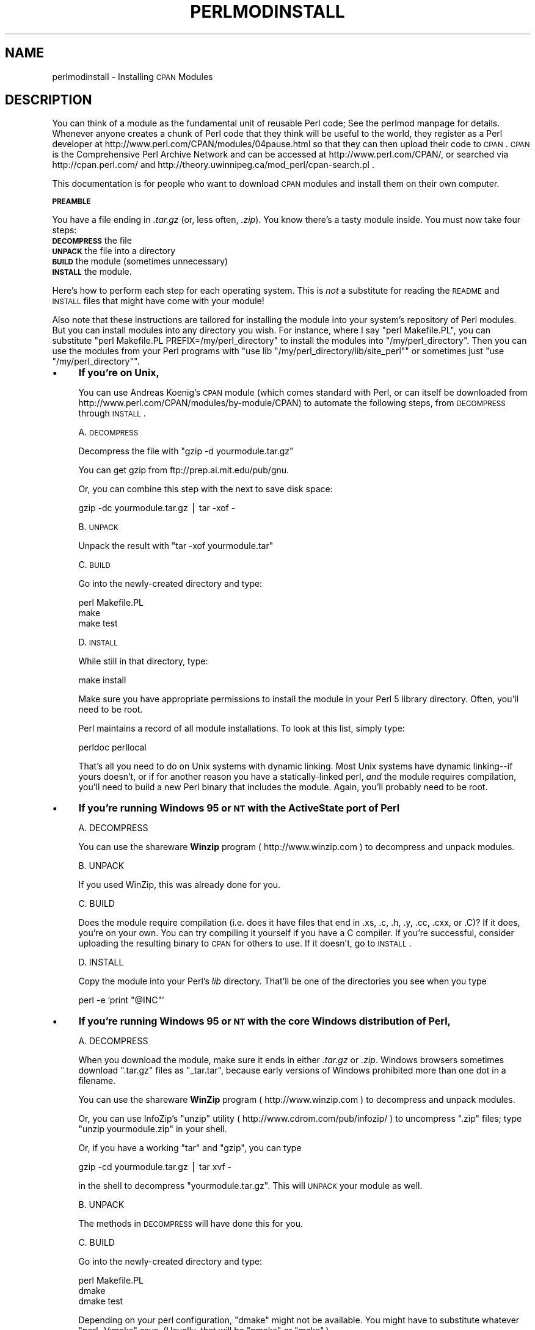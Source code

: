 .\" Automatically generated by Pod::Man version 1.15
.\" Fri Apr 20 13:01:42 2001
.\"
.\" Standard preamble:
.\" ======================================================================
.de Sh \" Subsection heading
.br
.if t .Sp
.ne 5
.PP
\fB\\$1\fR
.PP
..
.de Sp \" Vertical space (when we can't use .PP)
.if t .sp .5v
.if n .sp
..
.de Ip \" List item
.br
.ie \\n(.$>=3 .ne \\$3
.el .ne 3
.IP "\\$1" \\$2
..
.de Vb \" Begin verbatim text
.ft CW
.nf
.ne \\$1
..
.de Ve \" End verbatim text
.ft R

.fi
..
.\" Set up some character translations and predefined strings.  \*(-- will
.\" give an unbreakable dash, \*(PI will give pi, \*(L" will give a left
.\" double quote, and \*(R" will give a right double quote.  | will give a
.\" real vertical bar.  \*(C+ will give a nicer C++.  Capital omega is used
.\" to do unbreakable dashes and therefore won't be available.  \*(C` and
.\" \*(C' expand to `' in nroff, nothing in troff, for use with C<>
.tr \(*W-|\(bv\*(Tr
.ds C+ C\v'-.1v'\h'-1p'\s-2+\h'-1p'+\s0\v'.1v'\h'-1p'
.ie n \{\
.    ds -- \(*W-
.    ds PI pi
.    if (\n(.H=4u)&(1m=24u) .ds -- \(*W\h'-12u'\(*W\h'-12u'-\" diablo 10 pitch
.    if (\n(.H=4u)&(1m=20u) .ds -- \(*W\h'-12u'\(*W\h'-8u'-\"  diablo 12 pitch
.    ds L" ""
.    ds R" ""
.    ds C` ""
.    ds C' ""
'br\}
.el\{\
.    ds -- \|\(em\|
.    ds PI \(*p
.    ds L" ``
.    ds R" ''
'br\}
.\"
.\" If the F register is turned on, we'll generate index entries on stderr
.\" for titles (.TH), headers (.SH), subsections (.Sh), items (.Ip), and
.\" index entries marked with X<> in POD.  Of course, you'll have to process
.\" the output yourself in some meaningful fashion.
.if \nF \{\
.    de IX
.    tm Index:\\$1\t\\n%\t"\\$2"
..
.    nr % 0
.    rr F
.\}
.\"
.\" For nroff, turn off justification.  Always turn off hyphenation; it
.\" makes way too many mistakes in technical documents.
.hy 0
.if n .na
.\"
.\" Accent mark definitions (@(#)ms.acc 1.5 88/02/08 SMI; from UCB 4.2).
.\" Fear.  Run.  Save yourself.  No user-serviceable parts.
.bd B 3
.    \" fudge factors for nroff and troff
.if n \{\
.    ds #H 0
.    ds #V .8m
.    ds #F .3m
.    ds #[ \f1
.    ds #] \fP
.\}
.if t \{\
.    ds #H ((1u-(\\\\n(.fu%2u))*.13m)
.    ds #V .6m
.    ds #F 0
.    ds #[ \&
.    ds #] \&
.\}
.    \" simple accents for nroff and troff
.if n \{\
.    ds ' \&
.    ds ` \&
.    ds ^ \&
.    ds , \&
.    ds ~ ~
.    ds /
.\}
.if t \{\
.    ds ' \\k:\h'-(\\n(.wu*8/10-\*(#H)'\'\h"|\\n:u"
.    ds ` \\k:\h'-(\\n(.wu*8/10-\*(#H)'\`\h'|\\n:u'
.    ds ^ \\k:\h'-(\\n(.wu*10/11-\*(#H)'^\h'|\\n:u'
.    ds , \\k:\h'-(\\n(.wu*8/10)',\h'|\\n:u'
.    ds ~ \\k:\h'-(\\n(.wu-\*(#H-.1m)'~\h'|\\n:u'
.    ds / \\k:\h'-(\\n(.wu*8/10-\*(#H)'\z\(sl\h'|\\n:u'
.\}
.    \" troff and (daisy-wheel) nroff accents
.ds : \\k:\h'-(\\n(.wu*8/10-\*(#H+.1m+\*(#F)'\v'-\*(#V'\z.\h'.2m+\*(#F'.\h'|\\n:u'\v'\*(#V'
.ds 8 \h'\*(#H'\(*b\h'-\*(#H'
.ds o \\k:\h'-(\\n(.wu+\w'\(de'u-\*(#H)/2u'\v'-.3n'\*(#[\z\(de\v'.3n'\h'|\\n:u'\*(#]
.ds d- \h'\*(#H'\(pd\h'-\w'~'u'\v'-.25m'\f2\(hy\fP\v'.25m'\h'-\*(#H'
.ds D- D\\k:\h'-\w'D'u'\v'-.11m'\z\(hy\v'.11m'\h'|\\n:u'
.ds th \*(#[\v'.3m'\s+1I\s-1\v'-.3m'\h'-(\w'I'u*2/3)'\s-1o\s+1\*(#]
.ds Th \*(#[\s+2I\s-2\h'-\w'I'u*3/5'\v'-.3m'o\v'.3m'\*(#]
.ds ae a\h'-(\w'a'u*4/10)'e
.ds Ae A\h'-(\w'A'u*4/10)'E
.    \" corrections for vroff
.if v .ds ~ \\k:\h'-(\\n(.wu*9/10-\*(#H)'\s-2\u~\d\s+2\h'|\\n:u'
.if v .ds ^ \\k:\h'-(\\n(.wu*10/11-\*(#H)'\v'-.4m'^\v'.4m'\h'|\\n:u'
.    \" for low resolution devices (crt and lpr)
.if \n(.H>23 .if \n(.V>19 \
\{\
.    ds : e
.    ds 8 ss
.    ds o a
.    ds d- d\h'-1'\(ga
.    ds D- D\h'-1'\(hy
.    ds th \o'bp'
.    ds Th \o'LP'
.    ds ae ae
.    ds Ae AE
.\}
.rm #[ #] #H #V #F C
.\" ======================================================================
.\"
.IX Title "PERLMODINSTALL 1"
.TH PERLMODINSTALL 1 "perl v5.6.1" "2001-03-19" "Perl Programmers Reference Guide"
.UC
.SH "NAME"
perlmodinstall \- Installing \s-1CPAN\s0 Modules
.SH "DESCRIPTION"
.IX Header "DESCRIPTION"
You can think of a module as the fundamental unit of reusable Perl
code; See the perlmod manpage for details.  Whenever anyone creates a chunk
of Perl code that they think will be useful to the world, they
register as a Perl developer at
http://www.perl.com/CPAN/modules/04pause.html so that they can then
upload their code to \s-1CPAN\s0.  \s-1CPAN\s0 is the Comprehensive Perl Archive
Network and can be accessed at http://www.perl.com/CPAN/, or searched
via http://cpan.perl.com/ and
http://theory.uwinnipeg.ca/mod_perl/cpan-search.pl .
.PP
This documentation is for people who want to download \s-1CPAN\s0 modules
and install them on their own computer.
.Sh "\s-1PREAMBLE\s0"
.IX Subsection "PREAMBLE"
You have a file ending in \fI.tar.gz\fR (or, less often, \fI.zip\fR).
You know there's a tasty module inside.  You must now take four
steps:
.Ip "\fB\s-1DECOMPRESS\s0\fR the file" 5
.IX Item "DECOMPRESS the file"
.PD 0
.Ip "\fB\s-1UNPACK\s0\fR the file into a directory" 5
.IX Item "UNPACK the file into a directory"
.Ip "\fB\s-1BUILD\s0\fR the module (sometimes unnecessary)" 5
.IX Item "BUILD the module (sometimes unnecessary)"
.Ip "\fB\s-1INSTALL\s0\fR the module." 5
.IX Item "INSTALL the module."
.PD
.PP
Here's how to perform each step for each operating system.  This is
\&\fInot\fR a substitute for reading the \s-1README\s0 and \s-1INSTALL\s0 files that
might have come with your module!
.PP
Also note that these instructions are tailored for installing the
module into your system's repository of Perl modules.  But you can
install modules into any directory you wish.  For instance, where I
say \f(CW\*(C`perl Makefile.PL\*(C'\fR, you can substitute \f(CW\*(C`perl
Makefile.PL PREFIX=/my/perl_directory\*(C'\fR to install the modules
into \f(CW\*(C`/my/perl_directory\*(C'\fR.  Then you can use the modules
from your Perl programs with \f(CW\*(C`use lib
"/my/perl_directory/lib/site_perl"\*(C'\fR or sometimes just \f(CW\*(C`use
"/my/perl_directory"\*(C'\fR.
.Ip "\(bu" 4
\&\fBIf you're on Unix,\fR
.Sp
You can use Andreas Koenig's \s-1CPAN\s0 module
(which comes standard with Perl, or can itself be downloaded
from http://www.perl.com/CPAN/modules/by-module/CPAN)
to automate the following steps, from \s-1DECOMPRESS\s0 through \s-1INSTALL\s0.
.Sp
A. \s-1DECOMPRESS\s0
.Sp
Decompress the file with \f(CW\*(C`gzip \-d yourmodule.tar.gz\*(C'\fR
.Sp
You can get gzip from ftp://prep.ai.mit.edu/pub/gnu.
.Sp
Or, you can combine this step with the next to save disk space:
.Sp
.Vb 1
\&     gzip -dc yourmodule.tar.gz | tar -xof -
.Ve
B. \s-1UNPACK\s0
.Sp
Unpack the result with \f(CW\*(C`tar \-xof yourmodule.tar\*(C'\fR
.Sp
C. \s-1BUILD\s0
.Sp
Go into the newly-created directory and type:
.Sp
.Vb 3
\&      perl Makefile.PL
\&      make
\&      make test
.Ve
D. \s-1INSTALL\s0
.Sp
While still in that directory, type:
.Sp
.Vb 1
\&      make install
.Ve
Make sure you have appropriate permissions to install the module
in your Perl 5 library directory.  Often, you'll need to be root.
.Sp
Perl maintains a record of all module installations.  To look at
this list, simply type:
.Sp
.Vb 1
\&      perldoc perllocal
.Ve
That's all you need to do on Unix systems with dynamic linking.
Most Unix systems have dynamic linking\*(--if yours doesn't, or if for
another reason you have a statically-linked perl, \fIand\fR the
module requires compilation, you'll need to build a new Perl binary
that includes the module.  Again, you'll probably need to be root.
.Ip "\(bu" 4
\&\fBIf you're running Windows 95 or \s-1NT\s0 with the ActiveState port of Perl\fR
.Sp
.Vb 1
\&   A. DECOMPRESS
.Ve
You can use the shareware \fBWinzip\fR program ( http://www.winzip.com ) to
decompress and unpack modules.
.Sp
.Vb 1
\&   B. UNPACK
.Ve
If you used WinZip, this was already done for you.
.Sp
.Vb 1
\&   C. BUILD
.Ve
Does the module require compilation (i.e. does it have files
that end in .xs, .c, .h, .y, .cc, .cxx, or .C)?  If it does, you're on
your own.  You can try compiling it yourself if you have a C compiler.
If you're successful, consider uploading the resulting binary to
\&\s-1CPAN\s0 for others to use.  If it doesn't, go to \s-1INSTALL\s0.
.Sp
.Vb 1
\&   D. INSTALL
.Ve
Copy the module into your Perl's \fIlib\fR directory.  That'll be one
of the directories you see when you type
.Sp
.Vb 1
\&   perl -e 'print "@INC"'
.Ve
.Ip "\(bu" 4
\&\fBIf you're running Windows 95 or \s-1NT\s0 with the core Windows distribution of
Perl,\fR
.Sp
.Vb 1
\&   A. DECOMPRESS
.Ve
When you download the module, make sure it ends in either
\&\fI.tar.gz\fR or \fI.zip\fR.  Windows browsers sometimes
download \f(CW\*(C`.tar.gz\*(C'\fR files as \f(CW\*(C`_tar.tar\*(C'\fR, because
early versions of Windows prohibited more than one dot in a filename.
.Sp
You can use the shareware \fBWinZip\fR program ( http://www.winzip.com ) to
decompress and unpack modules.
.Sp
Or, you can use InfoZip's \f(CW\*(C`unzip\*(C'\fR utility (
http://www.cdrom.com/pub/infozip/ ) to uncompress \f(CW\*(C`.zip\*(C'\fR files; type
\&\f(CW\*(C`unzip yourmodule.zip\*(C'\fR in your shell.
.Sp
Or, if you have a working \f(CW\*(C`tar\*(C'\fR and \f(CW\*(C`gzip\*(C'\fR, you can
type
.Sp
.Vb 1
\&   gzip -cd yourmodule.tar.gz | tar xvf -
.Ve
in the shell to decompress \f(CW\*(C`yourmodule.tar.gz\*(C'\fR.  This will
\&\s-1UNPACK\s0 your module as well.
.Sp
.Vb 1
\&   B. UNPACK
.Ve
The methods in \s-1DECOMPRESS\s0 will have done this for you.
.Sp
.Vb 1
\&   C. BUILD
.Ve
Go into the newly-created directory and type:
.Sp
.Vb 3
\&      perl Makefile.PL
\&      dmake
\&      dmake test
.Ve
Depending on your perl configuration, \f(CW\*(C`dmake\*(C'\fR might not be
available.  You might have to substitute whatever \f(CW\*(C`perl
\&\-V:make\*(C'\fR says. (Usually, that will be \f(CW\*(C`nmake\*(C'\fR or
\&\f(CW\*(C`make\*(C'\fR.)
.Sp
.Vb 1
\&   D. INSTALL
.Ve
While still in that directory, type:
.Sp
.Vb 1
\&      dmake install
.Ve
.Ip "\(bu" 4
\&\fBIf you're using a Macintosh,\fR
.Sp
A. \s-1DECOMPRESS\s0
.Sp
First thing you should do is make sure you have the latest \fBcpan-mac\fR
distribution ( http://www.cpan.org/authors/id/CNANDOR/ ), which has
utilities for doing all of the steps.  Read the cpan-mac directions
carefully and install it.  If you choose not to use cpan-mac
for some reason, there are alternatives listed here.
.Sp
After installing cpan-mac, drop the module archive on the
\&\fBuntarzipme\fR droplet, which will decompress and unpack for you.
.Sp
\&\fBOr\fR, you can either use the shareware \fBStuffIt Expander\fR program
( http://www.aladdinsys.com/expander/ )
in combination with \fBDropStuff with Expander Enhancer\fR
( http://www.aladdinsys.com/dropstuff/ )
or the freeware \fBMacGzip\fR program (
http://persephone.cps.unizar.es/general/gente/spd/gzip/gzip.html ).
.Sp
B. \s-1UNPACK\s0
.Sp
If you're using untarzipme or StuffIt, the archive should be extracted
now.  \fBOr\fR, you can use the freeware \fBsuntar\fR or \fITar\fR (
http://hyperarchive.lcs.mit.edu/HyperArchive/Archive/cmp/ ).
.Sp
C. \s-1BUILD\s0
.Sp
Check the contents of the distribution.
Read the module's documentation, looking for
reasons why you might have trouble using it with MacPerl.  Look for
\&\fI.xs\fR and \fI.c\fR files, which normally denote that the distribution
must be compiled, and you cannot install it \*(L"out of the box.\*(R"
(See the section on "PORTABILITY".)
.Sp
If a module does not work on MacPerl but should, or needs to be
compiled, see if the module exists already as a port on the
MacPerl Module Porters site (http://pudge.net/mmp/).
For more information on doing \s-1XS\s0 with MacPerl yourself, see
Arved Sandstrom's \s-1XS\s0 tutorial (http://macperl.com/depts/Tutorials/),
and then consider uploading your binary to the \s-1CPAN\s0 and
registering it on the \s-1MMP\s0 site.
.Sp
D. \s-1INSTALL\s0
.Sp
If you are using cpan-mac, just drop the folder on the
\&\fBinstallme\fR droplet, and use the module.
.Sp
\&\fBOr\fR, if you aren't using cpan-mac, do some manual labor.
.Sp
Make sure the newlines for the modules are in Mac format, not Unix format.
If they are not then you might have decompressed them incorrectly.  Check
your decompression and unpacking utilities settings to make sure they are
translating text files properly.
.Sp
As a last resort, you can use the perl one-liner:
.Sp
.Vb 1
\&    perl -i.bak -pe 's/(?:\e015)?\e012/\e015/g' <filenames>
.Ve
on the source files.
.Sp
Then move the files (probably just the \fI.pm\fR files, though there
may be some additional ones, too; check the module documentation)
to their final destination: This will
most likely be in \f(CW\*(C`$ENV{MACPERL}site_lib:\*(C'\fR (i.e.,
\&\f(CW\*(C`HD:MacPerl folder:site_lib:\*(C'\fR).  You can add new paths to
the default \f(CW\*(C`@INC\*(C'\fR in the Preferences menu item in the
MacPerl application (\f(CW\*(C`$ENV{MACPERL}site_lib:\*(C'\fR is added
automagically).  Create whatever directory structures are required
(i.e., for \f(CW\*(C`Some::Module\*(C'\fR, create
\&\f(CW\*(C`$ENV{MACPERL}site_lib:Some:\*(C'\fR and put
\&\f(CW\*(C`Module.pm\*(C'\fR in that directory).
.Sp
Then run the following script (or something like it):
.Sp
.Vb 4
\&     #!perl -w
\&     use AutoSplit;
\&     my $dir = "${MACPERL}site_perl";
\&     autosplit("$dir:Some:Module.pm", "$dir:auto", 0, 1, 1);
.Ve
.Ip "\(bu" 4
\&\fBIf you're on the \s-1DJGPP\s0 port of \s-1DOS\s0,\fR
.Sp
.Vb 1
\&   A. DECOMPRESS
.Ve
djtarx ( ftp://ftp.simtel.net/pub/simtelnet/gnu/djgpp/v2/ )
will both uncompress and unpack.
.Sp
.Vb 1
\&   B. UNPACK
.Ve
See above.
.Sp
.Vb 1
\&   C. BUILD
.Ve
Go into the newly-created directory and type:
.Sp
.Vb 3
\&      perl Makefile.PL
\&      make
\&      make test
.Ve
You will need the packages mentioned in \fI\s-1README\s0.dos\fR
in the Perl distribution.
.Sp
.Vb 1
\&   D. INSTALL
.Ve
While still in that directory, type:
.Sp
.Vb 1
\&     make install
.Ve
You will need the packages mentioned in \fI\s-1README\s0.dos\fR in the Perl distribution.
.Ip "\(bu" 4
\&\fBIf you're on \s-1OS/2\s0,\fR
.Sp
Get the \s-1EMX\s0 development suite and gzip/tar, from either Hobbes (
http://hobbes.nmsu.edu ) or Leo ( http://www.leo.org ), and then follow
the instructions for Unix.
.Ip "\(bu" 4
\&\fBIf you're on \s-1VMS\s0,\fR
.Sp
When downloading from \s-1CPAN\s0, save your file with a \fI.tgz\fR
extension instead of \fI.tar.gz\fR.  All other periods in the
filename should be replaced with underscores.  For example,
\&\f(CW\*(C`Your\-Module\-1.33.tar.gz\*(C'\fR should be downloaded as
\&\f(CW\*(C`Your\-Module\-1_33.tgz\*(C'\fR.
.Sp
A. \s-1DECOMPRESS\s0
.Sp
Type
.Sp
.Vb 1
\&    gzip -d Your-Module.tgz
.Ve
or, for zipped modules, type
.Sp
.Vb 1
\&    unzip Your-Module.zip
.Ve
Executables for gzip, zip, and VMStar ( Alphas:
http://www.openvms.digital.com/freeware/000TOOLS/ALPHA/ and Vaxen:
http://www.openvms.digital.com/freeware/000TOOLS/VAX/ ).
.Sp
gzip and tar
are also available at ftp://ftp.digital.com/pub/VMS.
.Sp
Note that \s-1GNU\s0's gzip/gunzip is not the same as Info-ZIP's zip/unzip
package.  The former is a simple compression tool; the latter permits
creation of multi-file archives.
.Sp
B. \s-1UNPACK\s0
.Sp
If you're using VMStar:
.Sp
.Vb 1
\&     VMStar xf Your-Module.tar
.Ve
Or, if you're fond of \s-1VMS\s0 command syntax:
.Sp
.Vb 1
\&     tar/extract/verbose Your_Module.tar
.Ve
C. \s-1BUILD\s0
.Sp
Make sure you have \s-1MMS\s0 (from Digital) or the freeware \s-1MMK\s0 ( available from
MadGoat at  http://www.madgoat.com ).  Then type this to create the
\&\s-1DESCRIP\s0.MMS for the module:
.Sp
.Vb 1
\&    perl Makefile.PL
.Ve
Now you're ready to build:
.Sp
.Vb 2
\&    mms
\&    mms test
.Ve
Substitute \f(CW\*(C`mmk\*(C'\fR for \f(CW\*(C`mms\*(C'\fR above if you're using \s-1MMK\s0.
.Sp
D. \s-1INSTALL\s0
.Sp
Type
.Sp
.Vb 1
\&    mms install
.Ve
Substitute \f(CW\*(C`mmk\*(C'\fR for \f(CW\*(C`mms\*(C'\fR above if you're using \s-1MMK\s0.
.Ip "\(bu" 4
\&\fBIf you're on \s-1MVS\s0\fR,
.Sp
Introduce the \fI.tar.gz\fR file into an \s-1HFS\s0 as binary; don't translate from
\&\s-1ASCII\s0 to \s-1EBCDIC\s0.
.Sp
A. \s-1DECOMPRESS\s0
.Sp
.Vb 1
\&      Decompress the file with C<gzip -d yourmodule.tar.gz>
.Ve
.Vb 2
\&      You can get gzip from
\&      http://www.s390.ibm.com/products/oe/bpxqp1.html.
.Ve
B. \s-1UNPACK\s0
.Sp
Unpack the result with
.Sp
.Vb 1
\&     pax -o to=IBM-1047,from=ISO8859-1 -r < yourmodule.tar
.Ve
The \s-1BUILD\s0 and \s-1INSTALL\s0 steps are identical to those for Unix.  Some
modules generate Makefiles that work better with \s-1GNU\s0 make, which is
available from http://www.mks.com/s390/gnu/index.htm.
.SH "PORTABILITY"
.IX Header "PORTABILITY"
Note that not all modules will work with on all platforms.
See the perlport manpage for more information on portability issues.
Read the documentation to see if the module will work on your
system.  There are basically three categories
of modules that will not work \*(L"out of the box\*(R" with all
platforms (with some possibility of overlap):
.Ip "\(bu" 4
\&\fBThose that should, but don't.\fR  These need to be fixed; consider
contacting the author and possibly writing a patch.
.Ip "\(bu" 4
\&\fBThose that need to be compiled, where the target platform
doesn't have compilers readily available.\fR  (These modules contain
\&\fI.xs\fR or \fI.c\fR files, usually.)  You might be able to find
existing binaries on the \s-1CPAN\s0 or elsewhere, or you might
want to try getting compilers and building it yourself, and then
release the binary for other poor souls to use.
.Ip "\(bu" 4
\&\fBThose that are targeted at a specific platform.\fR
(Such as the Win32:: modules.)  If the module is targeted
specifically at a platform other than yours, you're out
of luck, most likely.
.PP
Check the \s-1CPAN\s0 Testers if a module should work with your platform
but it doesn't behave as you'd expect, or you aren't sure whether or
not a module will work under your platform.  If the module you want
isn't listed there, you can test it yourself and let \s-1CPAN\s0 Testers know,
you can join \s-1CPAN\s0 Testers, or you can request it be tested.
.PP
.Vb 1
\&    http://testers.cpan.org/
.Ve
.SH "HEY"
.IX Header "HEY"
If you have any suggested changes for this page, let me know.  Please
don't send me mail asking for help on how to install your modules.
There are too many modules, and too few Orwants, for me to be able to
answer or even acknowledge all your questions.  Contact the module
author instead, or post to comp.lang.perl.modules, or ask someone
familiar with Perl on your operating system.
.SH "AUTHOR"
.IX Header "AUTHOR"
Jon Orwant
.PP
orwant@tpj.com
.PP
The Perl Journal, http://tpj.com
.PP
with invaluable help from Brandon Allbery, Charles Bailey, Graham
Barr, Dominic Dunlop, Jarkko Hietaniemi, Ben Holzman, Tom Horsley,
Nick Ing-Simmons, Tuomas J. Lukka, Laszlo Molnar, Chris Nandor, Alan
Olsen, Peter Prymmer, Gurusamy Sarathy, Christoph Spalinger, Dan
Sugalski, Larry Virden, and Ilya Zakharevich.
.PP
First version July 22, 1998
.PP
Last Modified August 22, 2000
.SH "COPYRIGHT"
.IX Header "COPYRIGHT"
Copyright (C) 1998, 2000 Jon Orwant.  All Rights Reserved.
.PP
Permission is granted to make and distribute verbatim copies of this
documentation provided the copyright notice and this permission notice are
preserved on all copies.
.PP
Permission is granted to copy and distribute modified versions of this
documentation under the conditions for verbatim copying, provided also
that they are marked clearly as modified versions, that the authors'
names and title are unchanged (though subtitles and additional
authors' names may be added), and that the entire resulting derived
work is distributed under the terms of a permission notice identical
to this one.
.PP
Permission is granted to copy and distribute translations of this
documentation into another language, under the above conditions for
modified versions.
